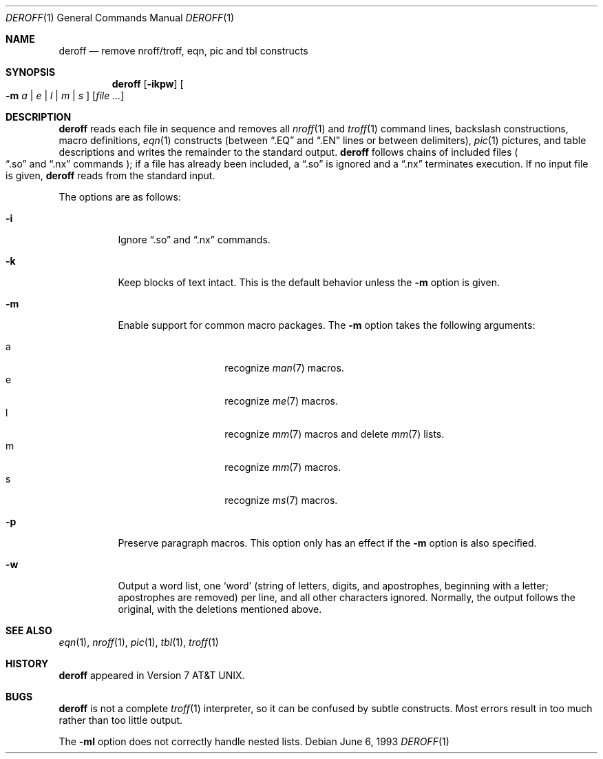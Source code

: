 .\" $OpenBSD: deroff.1,v 1.5 2003/06/10 09:12:10 jmc Exp $
.\"
.\" Copyright (c) 1990, 1993
.\"	The Regents of the University of California.  All rights reserved.
.\"
.\" Redistribution and use in source and binary forms, with or without
.\" modification, are permitted provided that the following conditions
.\" are met:
.\" 1. Redistributions of source code must retain the above copyright
.\"    notice, this list of conditions and the following disclaimer.
.\" 2. Redistributions in binary form must reproduce the above copyright
.\"    notice, this list of conditions and the following disclaimer in the
.\"    documentation and/or other materials provided with the distribution.
.\" 3. Neither the name of the University nor the names of its contributors
.\"    may be used to endorse or promote products derived from this software
.\"    without specific prior written permission.
.\"
.\" THIS SOFTWARE IS PROVIDED BY THE REGENTS AND CONTRIBUTORS ``AS IS'' AND
.\" ANY EXPRESS OR IMPLIED WARRANTIES, INCLUDING, BUT NOT LIMITED TO, THE
.\" IMPLIED WARRANTIES OF MERCHANTABILITY AND FITNESS FOR A PARTICULAR PURPOSE
.\" ARE DISCLAIMED.  IN NO EVENT SHALL THE REGENTS OR CONTRIBUTORS BE LIABLE
.\" FOR ANY DIRECT, INDIRECT, INCIDENTAL, SPECIAL, EXEMPLARY, OR CONSEQUENTIAL
.\" DAMAGES (INCLUDING, BUT NOT LIMITED TO, PROCUREMENT OF SUBSTITUTE GOODS
.\" OR SERVICES; LOSS OF USE, DATA, OR PROFITS; OR BUSINESS INTERRUPTION)
.\" HOWEVER CAUSED AND ON ANY THEORY OF LIABILITY, WHETHER IN CONTRACT, STRICT
.\" LIABILITY, OR TORT (INCLUDING NEGLIGENCE OR OTHERWISE) ARISING IN ANY WAY
.\" OUT OF THE USE OF THIS SOFTWARE, EVEN IF ADVISED OF THE POSSIBILITY OF
.\" SUCH DAMAGE.
.\"
.\" Copyright (C) Caldera International Inc.  2001-2002.
.\" All rights reserved.
.\"
.\" Redistribution and use in source and binary forms, with or without
.\" modification, are permitted provided that the following conditions
.\" are met:
.\" 1. Redistributions of source code and documentation must retain the above
.\"    copyright notice, this list of conditions and the following disclaimer.
.\" 2. Redistributions in binary form must reproduce the above copyright
.\"    notice, this list of conditions and the following disclaimer in the
.\"    documentation and/or other materials provided with the distribution.
.\" 3. All advertising materials mentioning features or use of this software
.\"    must display the following acknowledgement:
.\"	This product includes software developed or owned by Caldera
.\"	International, Inc.
.\" 4. Neither the name of Caldera International, Inc. nor the names of other
.\"    contributors may be used to endorse or promote products derived from
.\"    this software without specific prior written permission.
.\"
.\" USE OF THE SOFTWARE PROVIDED FOR UNDER THIS LICENSE BY CALDERA
.\" INTERNATIONAL, INC. AND CONTRIBUTORS ``AS IS'' AND ANY EXPRESS OR
.\" IMPLIED WARRANTIES, INCLUDING, BUT NOT LIMITED TO, THE IMPLIED WARRANTIES
.\" OF MERCHANTABILITY AND FITNESS FOR A PARTICULAR PURPOSE ARE DISCLAIMED.
.\" IN NO EVENT SHALL CALDERA INTERNATIONAL, INC. BE LIABLE FOR ANY DIRECT,
.\" INDIRECT INCIDENTAL, SPECIAL, EXEMPLARY, OR CONSEQUENTIAL DAMAGES
.\" (INCLUDING, BUT NOT LIMITED TO, PROCUREMENT OF SUBSTITUTE GOODS OR
.\" SERVICES; LOSS OF USE, DATA, OR PROFITS; OR BUSINESS INTERRUPTION)
.\" HOWEVER CAUSED AND ON ANY THEORY OF LIABILITY, WHETHER IN CONTRACT,
.\" STRICT LIABILITY, OR TORT (INCLUDING NEGLIGENCE OR OTHERWISE) ARISING
.\" IN ANY WAY OUT OF THE USE OF THIS SOFTWARE, EVEN IF ADVISED OF THE
.\" POSSIBILITY OF SUCH DAMAGE.
.\"
.\"	@(#)deroff.1	8.1 (Berkeley) 6/6/93
.\"
.Dd June 6, 1993
.Dt DEROFF 1
.Os
.Sh NAME
.Nm deroff
.Nd remove nroff/troff, eqn, pic and tbl constructs
.Sh SYNOPSIS
.Nm deroff
.Op Fl ikpw
.Oo
.Fl m
.Ar a | e | l | m | s
.Oc
.Op Ar
.Sh DESCRIPTION
.Nm deroff
reads each file in sequence and removes all
.Xr nroff 1
and
.Xr troff 1
command lines, backslash constructions, macro definitions,
.Xr eqn 1
constructs (between
.Dq .EQ
and
.Dq .EN
lines or between delimiters),
.Xr pic 1
pictures,
and table descriptions and writes the remainder to the standard output.
.Nm
follows chains of included files
.Po
.Dq .so
and
.Dq .nx
commands
.Pc ;
if a file has already been included, a
.Dq .so
is ignored and a
.Dq .nx
terminates execution.
If no input file is given,
.Nm
reads from the standard input.
.Pp
The options are as follows:
.Bl -tag -width Ds
.It Fl i
Ignore
.Dq .so
and
.Dq .nx
commands.
.It Fl k
Keep blocks of text intact.
This is the default behavior unless the
.Fl m
option is given.
.It Fl m
Enable support for common macro packages.
The
.Fl m
option takes the following arguments:
.Pp
.Bl -tag -width Ds -offset indent -compact
.It a
recognize
.Xr man 7
macros.
.It e
recognize
.Xr me 7
macros.
.It l
recognize
.Xr mm 7
macros and delete
.Xr mm 7
lists.
.It m
recognize
.Xr mm 7
macros.
.It s
recognize
.Xr ms 7
macros.
.El
.It Fl p
Preserve paragraph macros.
This option only has an effect if the
.Fl m
option is also specified.
.It Fl w
Output a word list, one
.Sq word
(string of letters, digits, and apostrophes, beginning with a letter;
apostrophes are removed) per line, and all other characters ignored.
Normally, the output follows the original, with the deletions mentioned above.
.El
.Sh SEE ALSO
.Xr eqn 1 ,
.Xr nroff 1 ,
.Xr pic 1 ,
.Xr tbl 1 ,
.Xr troff 1
.Sh HISTORY
.Nm
appeared in
.At v7 .
.Sh BUGS
.Nm
is not a complete
.Xr troff 1
interpreter, so it can be confused by subtle constructs.
Most errors result in too much rather than too little output.
.Pp
The
.Fl ml
option does not correctly handle nested lists.
